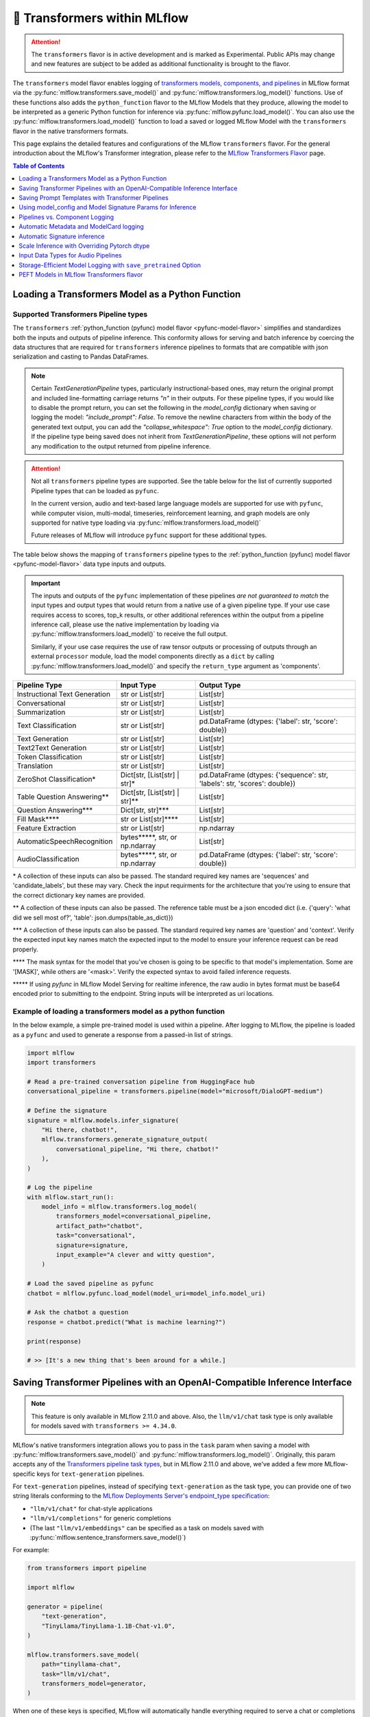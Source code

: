 🤗 Transformers within MLflow
=============================

.. attention::
    The ``transformers`` flavor is in active development and is marked as Experimental. Public APIs may change and new features are
    subject to be added as additional functionality is brought to the flavor.

The ``transformers`` model flavor enables logging of
`transformers models, components, and pipelines <https://huggingface.co/docs/transformers/index>`_ in MLflow format via
the :py:func:`mlflow.transformers.save_model()` and :py:func:`mlflow.transformers.log_model()` functions. Use of these
functions also adds the ``python_function`` flavor to the MLflow Models that they produce, allowing the model to be
interpreted as a generic Python function for inference via :py:func:`mlflow.pyfunc.load_model()`.
You can also use the :py:func:`mlflow.transformers.load_model()` function to load a saved or logged MLflow
Model with the ``transformers`` flavor in the native transformers formats.

This page explains the detailed features and configurations of the MLflow ``transformers`` flavor. For the general introduction about the MLflow's Transformer integration, please refer to the `MLflow Transformers Flavor <../index.html>`_ page.

.. contents:: Table of Contents
  :local:
  :depth: 1

Loading a Transformers Model as a Python Function
-------------------------------------------------

Supported Transformers Pipeline types
^^^^^^^^^^^^^^^^^^^^^^^^^^^^^^^^^^^^^

The ``transformers`` :ref:`python_function (pyfunc) model flavor <pyfunc-model-flavor>` simplifies
and standardizes both the inputs and outputs of pipeline inference. This conformity allows for serving
and batch inference by coercing the data structures that are required for ``transformers`` inference pipelines
to formats that are compatible with json serialization and casting to Pandas DataFrames.

.. note::
    Certain `TextGenerationPipeline` types, particularly instructional-based ones, may return the original
    prompt and included line-formatting carriage returns `"\n"` in their outputs. For these pipeline types,
    if you would like to disable the prompt return, you can set the following in the `model_config` dictionary when
    saving or logging the model: `"include_prompt": False`. To remove the newline characters from within the body
    of the generated text output, you can add the `"collapse_whitespace": True` option to the `model_config` dictionary.
    If the pipeline type being saved does not inherit from `TextGenerationPipeline`, these options will not perform
    any modification to the output returned from pipeline inference.

.. attention::
    Not all ``transformers`` pipeline types are supported. See the table below for the list of currently supported Pipeline
    types that can be loaded as ``pyfunc``.

    In the current version, audio and text-based large language
    models are supported for use with ``pyfunc``, while computer vision, multi-modal, timeseries,
    reinforcement learning, and graph models are only supported for native type loading via :py:func:`mlflow.transformers.load_model()`

    Future releases of MLflow will introduce ``pyfunc`` support for these additional types.

The table below shows the mapping of ``transformers`` pipeline types to the :ref:`python_function (pyfunc) model flavor <pyfunc-model-flavor>`
data type inputs and outputs.

.. important::
    The inputs and outputs of the ``pyfunc`` implementation of these pipelines *are not guaranteed to match* the input types and output types that would
    return from a native use of a given pipeline type. If your use case requires access to scores, top_k results, or other additional references within
    the output from a pipeline inference call, please use the native implementation by loading via :py:func:`mlflow.transformers.load_model()` to
    receive the full output.

    Similarly, if your use case requires the use of raw tensor outputs or processing of outputs through an external ``processor`` module, load the
    model components directly as a ``dict`` by calling :py:func:`mlflow.transformers.load_model()` and specify the ``return_type`` argument as 'components'.


================================= ============================== ==========================================================================
Pipeline Type                     Input Type                     Output Type
================================= ============================== ==========================================================================
Instructional Text Generation     str or List[str]               List[str]
Conversational                    str or List[str]               List[str]
Summarization                     str or List[str]               List[str]
Text Classification               str or List[str]               pd.DataFrame (dtypes: {'label': str, 'score': double})
Text Generation                   str or List[str]               List[str]
Text2Text Generation              str or List[str]               List[str]
Token Classification              str or List[str]               List[str]
Translation                       str or List[str]               List[str]
ZeroShot Classification*          Dict[str, [List[str] | str]*   pd.DataFrame (dtypes: {'sequence': str, 'labels': str, 'scores': double})
Table Question Answering**        Dict[str, [List[str] | str]**  List[str]
Question Answering***             Dict[str, str]***              List[str]
Fill Mask****                     str or List[str]****           List[str]
Feature Extraction                str or List[str]               np.ndarray
AutomaticSpeechRecognition        bytes*****, str, or np.ndarray List[str]
AudioClassification               bytes*****, str, or np.ndarray pd.DataFrame (dtypes: {'label': str, 'score': double})
================================= ============================== ==========================================================================

\* A collection of these inputs can also be passed. The standard required key names are 'sequences' and 'candidate_labels', but these may vary.
Check the input requirments for the architecture that you're using to ensure that the correct dictionary key names are provided.

\** A collection of these inputs can also be passed. The reference table must be a json encoded dict (i.e. {'query': 'what did we sell most of?', 'table': json.dumps(table_as_dict)})

\*** A collection of these inputs can also be passed. The standard required key names are 'question' and 'context'. Verify the expected input key names match the
expected input to the model to ensure your inference request can be read properly.

\**** The mask syntax for the model that you've chosen is going to be specific to that model's implementation. Some are '[MASK]', while others are '<mask>'. Verify the expected syntax to
avoid failed inference requests.

\***** If using `pyfunc` in MLflow Model Serving for realtime inference, the raw audio in bytes format must be base64 encoded prior to submitting to the endpoint. String inputs will be interpreted as uri locations.

Example of loading a transformers model as a python function
^^^^^^^^^^^^^^^^^^^^^^^^^^^^^^^^^^^^^^^^^^^^^^^^^^^^^^^^^^^^

In the below example, a simple pre-trained model is used within a pipeline. After logging to MLflow, the pipeline is
loaded as a ``pyfunc`` and used to generate a response from a passed-in list of strings.

.. code-block:: python

    import mlflow
    import transformers

    # Read a pre-trained conversation pipeline from HuggingFace hub
    conversational_pipeline = transformers.pipeline(model="microsoft/DialoGPT-medium")

    # Define the signature
    signature = mlflow.models.infer_signature(
        "Hi there, chatbot!",
        mlflow.transformers.generate_signature_output(
            conversational_pipeline, "Hi there, chatbot!"
        ),
    )

    # Log the pipeline
    with mlflow.start_run():
        model_info = mlflow.transformers.log_model(
            transformers_model=conversational_pipeline,
            artifact_path="chatbot",
            task="conversational",
            signature=signature,
            input_example="A clever and witty question",
        )

    # Load the saved pipeline as pyfunc
    chatbot = mlflow.pyfunc.load_model(model_uri=model_info.model_uri)

    # Ask the chatbot a question
    response = chatbot.predict("What is machine learning?")

    print(response)

    # >> [It's a new thing that's been around for a while.]


Saving Transformer Pipelines with an OpenAI-Compatible Inference Interface
--------------------------------------------------------------------------

.. note::

    This feature is only available in MLflow 2.11.0 and above. Also, the ``llm/v1/chat`` task type is only available for models saved with ``transformers >= 4.34.0``.


MLflow's native transformers integration allows you to pass in the ``task`` param when saving a model 
with :py:func:`mlflow.transformers.save_model()` and :py:func:`mlflow.transformers.log_model()`. Originally, this param 
accepts any of the `Transformers pipeline task types <https://huggingface.co/tasks>`_, but in MLflow 2.11.0
and above, we've added a few more MLflow-specific keys for ``text-generation`` pipelines.

For ``text-generation`` pipelines, instead of specifying ``text-generation`` as the task type, you can provide 
one of two string literals conforming to the `MLflow Deployments Server's endpoint_type specification <https://mlflow.org/docs/latest/llms/deployments/index.html#general-configuration-parameters>`_:

- ``"llm/v1/chat"`` for chat-style applications
- ``"llm/v1/completions"`` for generic completions
- (The last ``"llm/v1/embeddings"`` can be specified as a task on models saved with :py:func:`mlflow.sentence_transformers.save_model()`)

For example:

.. code-block:: python

    from transformers import pipeline

    import mlflow

    generator = pipeline(
        "text-generation",
        "TinyLlama/TinyLlama-1.1B-Chat-v1.0",
    )

    mlflow.transformers.save_model(
        path="tinyllama-chat",
        task="llm/v1/chat",
        transformers_model=generator,
    )

When one of these keys is specified, MLflow will automatically handle everything required to serve a chat
or completions model. This includes:

- Setting a chat/completions compatible signature on the model
- Performing data pre- and post-processing to ensure the inputs and outputs conform to 
  the `Chat/Completions API spec <https://mlflow.org/docs/latest/llms/deployments/index.html#chat>`_, 
  which is compatible with OpenAI's API spec.

Note that these modifications only apply when the model is loaded with :py:func:`mlflow.pyfunc.load_model()` (e.g. when 
serving the model with the ``mlflow models serve`` CLI tool). If you want to load just the base pipeline, you can
always do so via :py:func:`mlflow.transformers.load_model()`.

Check out the `notebook tutorial <../tutorials/conversational/pyfunc-chat-model.html>`_ to see this feature in action!



Saving Prompt Templates with Transformer Pipelines
--------------------------------------------------

.. note::

    This feature is only available in MLflow 2.10.0 and above.

MLflow supports specifying prompt templates for certain pipeline types:

- `feature-extraction <https://huggingface.co/transformers/main_classes/pipelines.html#transformers.FeatureExtractionPipeline>`_
- `fill-mask <https://huggingface.co/transformers/main_classes/pipelines.html#transformers.FillMaskPipeline>`_
- `summarization <https://huggingface.co/transformers/main_classes/pipelines.html#transformers.SummarizationPipeline>`_
- `text2text-generation <https://huggingface.co/transformers/main_classes/pipelines.html#transformers.Text2TextGenerationPipeline>`_
- `text-generation <https://huggingface.co/transformers/main_classes/pipelines.html#transformers.TextGenerationPipeline>`_

Prompt templates are strings that are used to format user inputs prior to ``pyfunc`` inference. To specify a prompt template,
use the ``prompt_template`` argument when calling :py:func:`mlflow.transformers.save_model()` or :py:func:`mlflow.transformers.log_model()`.
The prompt template must be a string with a single format placeholder, ``{prompt}``. 

For example:

.. code-block:: python

    import mlflow
    from transformers import pipeline

    # Initialize a pipeline. `distilgpt2` uses a "text-generation" pipeline
    generator = pipeline(model="distilgpt2")

    # Define a prompt template
    prompt_template = "Answer the following question: {prompt}"

    # Save the model
    mlflow.transformers.save_model(
        transformers_model=generator,
        path="path/to/model",
        prompt_template=prompt_template,
    )

When the model is then loaded with :py:func:`mlflow.pyfunc.load_model()`, the prompt
template will be used to format user inputs before passing them into the pipeline:

.. code-block:: python

    import mlflow

    # Load the model with pyfunc
    model = mlflow.pyfunc.load_model("path/to/model")

    # The prompt template will be used to format this input, so the
    # string that is passed to the text-generation pipeline will be:
    # "Answer the following question: What is MLflow?"
    model.predict("What is MLflow?")

.. note::

    ``text-generation`` pipelines with a prompt template will have the `return_full_text pipeline argument <https://huggingface.co/docs/huggingface_hub/main/en/package_reference/inference_client#huggingface_hub.inference._text_generation.TextGenerationParameters.return_full_text>`_
    set to ``False`` by default. This is to prevent the template from being shown to the users,
    which could potentially cause confusion as it was not part of their original input. To
    override this behaviour, either set ``return_full_text`` to ``True`` via ``params``, or by 
    including it in a ``model_config`` dict in ``log_model()``. See `this section <#using-model-config-and-model-signature-params-for-transformers-inference>`_ 
    for more details on how to do this.

For a more in-depth guide, check out the `Prompt Templating notebook <../tutorials/prompt-templating/prompt-templating.ipynb>`_!


Using model_config and Model Signature Params for Inference
-----------------------------------------------------------

For `transformers` inference, there are two ways to pass in additional arguments to the pipeline.

* Use ``model_config`` when saving/logging the model. Optionally, specify ``model_config`` when calling ``load_model``.
* Specify params at inference time when calling ``predict()``

Use ``model_config`` to control how the model is loaded and inference performed for all input samples. Configuration in
``model_config`` is not overridable at ``predict()`` time unless a ``ModelSignature`` is indicated with the same parameters.

Use ``ModelSignature`` with params schema, on the other hand, to allow downstream consumers to provide additional inference
params that may be needed to compute the predictions for their specific samples.

.. note::
    If both ``model_config`` and ``ModelSignature`` with parameters are saved when logging model, both of them
    will be used for inference. The default parameters in ``ModelSignature`` will override the params in ``model_config``.
    If extra ``params`` are provided at inference time, they take precedence over all params. We recommend using 
    ``model_config`` for those parameters needed to run the model in general for all the samples. Then, add 
    ``ModelSignature`` with parameters for those extra parameters that you want downstream consumers to indicated at
    per each of the samples.

* Using ``model_config``

.. code-block:: python

    import mlflow
    from mlflow.models import infer_signature
    from mlflow.transformers import generate_signature_output
    import transformers

    architecture = "mrm8488/t5-base-finetuned-common_gen"
    model = transformers.pipeline(
        task="text2text-generation",
        tokenizer=transformers.T5TokenizerFast.from_pretrained(architecture),
        model=transformers.T5ForConditionalGeneration.from_pretrained(architecture),
    )
    data = "pencil draw paper"

    # Infer the signature
    signature = infer_signature(
        data,
        generate_signature_output(model, data),
    )

    # Define an model_config
    model_config = {
        "num_beams": 5,
        "max_length": 30,
        "do_sample": True,
        "remove_invalid_values": True,
    }

    # Saving model_config with the model
    mlflow.transformers.save_model(
        model,
        path="text2text",
        model_config=model_config,
        signature=signature,
    )

    pyfunc_loaded = mlflow.pyfunc.load_model("text2text")
    # model_config will be applied
    result = pyfunc_loaded.predict(data)

    # overriding some inference configuration with diferent values
    pyfunc_loaded = mlflow.pyfunc.load_model(
        "text2text", model_config=dict(do_sample=False)
    )

.. note::
    Note that in the previous example, the user can't override the configuration ``do_sample``
    when calling ``predict``.

* Specifying params at inference time

.. code-block:: python

    import mlflow
    from mlflow.models import infer_signature
    from mlflow.transformers import generate_signature_output
    import transformers

    architecture = "mrm8488/t5-base-finetuned-common_gen"
    model = transformers.pipeline(
        task="text2text-generation",
        tokenizer=transformers.T5TokenizerFast.from_pretrained(architecture),
        model=transformers.T5ForConditionalGeneration.from_pretrained(architecture),
    )
    data = "pencil draw paper"

    # Define an model_config
    model_config = {
        "num_beams": 5,
        "remove_invalid_values": True,
    }

    # Define the inference parameters params
    inference_params = {
        "max_length": 30,
        "do_sample": True,
    }

    # Infer the signature including params
    signature_with_params = infer_signature(
        data,
        generate_signature_output(model, data),
        params=inference_params,
    )

    # Saving model with signature and model config
    mlflow.transformers.save_model(
        model,
        path="text2text",
        model_config=model_config,
        signature=signature_with_params,
    )

    pyfunc_loaded = mlflow.pyfunc.load_model("text2text")

    # Pass params at inference time
    params = {
        "max_length": 20,
        "do_sample": False,
    }

    # In this case we only override max_length and do_sample,
    # other params will use the default one saved on ModelSignature
    # or in the model configuration.
    # The final params used for prediction is as follows:
    # {
    #    "num_beams": 5,
    #    "max_length": 20,
    #    "do_sample": False,
    #    "remove_invalid_values": True,
    # }
    result = pyfunc_loaded.predict(data, params=params)


Pipelines vs. Component Logging
-------------------------------

The transformers flavor has two different primary mechanisms for saving and loading models: pipelines and components.

.. note::
    Saving transformers models with custom code (i.e. models that require ``trust_remote_code=True``) requires ``transformers >= 4.26.0``.

**Pipelines**

Pipelines, in the context of the Transformers library, are high-level objects that combine pre-trained models and tokenizers 
(as well as other components, depending on the task type) to perform a specific task. They abstract away much of the preprocessing 
and postprocessing work involved in using the models. 

For example, a text classification pipeline would handle the tokenization of text, passing the tokens through a model, and then interpret the logits to produce a human-readable classification.

When logging a pipeline with MLflow, you're essentially saving this high-level abstraction, which can be loaded and used directly 
for inference with minimal setup. This is ideal for end-to-end tasks where the preprocessing and postprocessing steps are standard 
for the task at hand.

**Components**

Components refer to the individual parts that can make up a pipeline, such as the model itself, the tokenizer, and any additional 
processors, extractors, or configuration needed for a specific task. Logging components with MLflow allows for more flexibility and 
customization. You can log individual components when your project needs to have more control over the preprocessing and postprocessing 
steps or when you need to access the individual components in a bespoke manner that diverges from how the pipeline abstraction would call them.

For example, you might log the components separately if you have a custom tokenizer or if you want to apply some special postprocessing 
to the model outputs. When loading the components, you can then reconstruct the pipeline with your custom components or use the components 
individually as needed.

.. note::
    MLflow by default uses a 500 MB `max_shard_size` to save the model object in :py:func:`mlflow.transformers.save_model()` or :py:func:`mlflow.transformers.log_model()` APIs. You can use the environment variable `MLFLOW_HUGGINGFACE_MODEL_MAX_SHARD_SIZE` to override the value.

.. note::
    For component-based logging, the only requirement that must be met in the submitted ``dict`` is that a model is provided. All other elements of the ``dict`` are optional.

Logging a components-based model
^^^^^^^^^^^^^^^^^^^^^^^^^^^^^^^^

The example below shows logging components of a ``transformers`` model via a dictionary mapping of specific named components. The names of the keys within the submitted dictionary
must be in the set: ``{"model", "tokenizer", "feature_extractor", "image_processor"}``. Processor type objects (some image processors, audio processors, and multi-modal processors)
must be saved explicitly with the ``processor`` argument in the :py:func:`mlflow.transformers.save_model()` or :py:func:`mlflow.transformers.log_model()` APIs.

After logging, the components are automatically inserted into the appropriate ``Pipeline`` type for the task being performed and are returned, ready for inference.

.. note::
    The components that are logged can be retrieved in their original structure (a dictionary) by setting the attribute ``return_type`` to "components" in the ``load_model()`` API.

.. attention::
    Not all model types are compatible with the pipeline API constructor via component elements. Incompatible models will raise an
    ``MLflowException`` error stating that the model is missing the `name_or_path` attribute. In
    the event that this occurs, please construct the model directly via the ``transformers.pipeline(<repo name>)`` API and save the pipeline object directly.

.. code-block:: python

    import mlflow
    import transformers

    task = "text-classification"
    architecture = "distilbert-base-uncased-finetuned-sst-2-english"
    model = transformers.AutoModelForSequenceClassification.from_pretrained(architecture)
    tokenizer = transformers.AutoTokenizer.from_pretrained(architecture)

    # Define the components of the model in a dictionary
    transformers_model = {"model": model, "tokenizer": tokenizer}

    # Log the model components
    with mlflow.start_run():
        model_info = mlflow.transformers.log_model(
            transformers_model=transformers_model,
            artifact_path="text_classifier",
            task=task,
        )

    # Load the components as a pipeline
    loaded_pipeline = mlflow.transformers.load_model(
        model_info.model_uri, return_type="pipeline"
    )

    print(type(loaded_pipeline).__name__)
    # >> TextClassificationPipeline

    loaded_pipeline(["MLflow is awesome!", "Transformers is a great library!"])

    # >> [{'label': 'POSITIVE', 'score': 0.9998478889465332},
    # >>  {'label': 'POSITIVE', 'score': 0.9998030066490173}]


Saving a pipeline and loading components
^^^^^^^^^^^^^^^^^^^^^^^^^^^^^^^^^^^^^^^^

Some use cases can benefit from the simplicity of defining a solution as a pipeline, but need the component-level access for performing a micro-services based deployment strategy
where pre / post-processing is performed on containers that do not house the model itself. For this paradigm, a pipeline can be loaded as its constituent parts, as shown below.

.. code-block:: python

    import transformers
    import mlflow

    translation_pipeline = transformers.pipeline(
        task="translation_en_to_fr",
        model=transformers.T5ForConditionalGeneration.from_pretrained("t5-small"),
        tokenizer=transformers.T5TokenizerFast.from_pretrained(
            "t5-small", model_max_length=100
        ),
    )

    with mlflow.start_run():
        model_info = mlflow.transformers.log_model(
            transformers_model=translation_pipeline,
            artifact_path="french_translator",
        )

    translation_components = mlflow.transformers.load_model(
        model_info.model_uri, return_type="components"
    )

    for key, value in translation_components.items():
        print(f"{key} -> {type(value).__name__}")

    # >> task -> str
    # >> model -> T5ForConditionalGeneration
    # >> tokenizer -> T5TokenizerFast

    response = translation_pipeline("MLflow is great!")

    print(response)

    # >> [{'translation_text': 'MLflow est formidable!'}]

    reconstructed_pipeline = transformers.pipeline(**translation_components)

    reconstructed_response = reconstructed_pipeline(
        "transformers makes using Deep Learning models easy and fun!"
    )

    print(reconstructed_response)

    # >> [{'translation_text': "Les transformateurs rendent l'utilisation de modèles Deep Learning facile et amusante!"}]



Automatic Metadata and ModelCard logging
----------------------------------------

In order to provide as much information as possible for saved models, the ``transformers`` flavor will automatically fetch the ``ModelCard`` for any model or pipeline that
is saved that has a stored card on the HuggingFace hub. This card will be logged as part of the model artifact, viewable at the same directory level as the ``MLmodel`` file and
the stored model object.

In addition to the ``ModelCard``, the components that comprise any Pipeline (or the individual components if saving a dictionary of named components) will have their source types
stored. The model type, pipeline type, task, and classes of any supplementary component (such as a ``Tokenizer`` or ``ImageProcessor``) will be stored in the ``MLmodel`` file as well.

In order to preserve any attached legal requirements to the usage of any  model that is hosted on the huggingface hub, a "best effort" attempt
is made when logging a transformers model to retrieve and persist any license information. A file will be generated (``LICENSE.txt``) within the root of
the model directory. Within this file you will either find a copy of a declared license, the name of a common license type that applies to the model's use (i.e., 'apache-2.0', 'mit'),
or, in the event that license information was never submitted to the huggingface hub when uploading a model repository, a link to the repository for you to use
in order to determine what restrictions exist regarding the use of the model.

.. note::
  Model license information was introduced in **MLflow 2.10.0**. Previous versions do not include license information for models.

Automatic Signature inference
-----------------------------

For pipelines that support ``pyfunc``, there are 3 means of attaching a model signature to the ``MLmodel`` file.

* Provide a model signature explicitly via setting a valid ``ModelSignature`` to the ``signature`` attribute. This can be generated via the helper utility :py:func:`mlflow.transformers.generate_signature_output()`

* Provide an ``input_example``. The signature will be inferred and validated that it matches the appropriate input type. The output type will be validated by performing inference automatically (if the model is a ``pyfunc`` supported type).

* Do nothing. The ``transformers`` flavor will automatically apply the appropriate general signature that the pipeline type supports (only for a single-entity; collections will not be inferred).


Scale Inference with Overriding Pytorch dtype
---------------------------------------------

A common configuration for lowering the total memory pressure for pytorch models within ``transformers`` pipelines is to modify the
processing data type. This is achieved through setting the ``torch_dtype`` argument when creating a ``Pipeline``.
For a full reference of these tunable arguments for configuration of pipelines, see the `training docs <https://huggingface.co/docs/transformers/v4.28.1/en/perf_train_gpu_one#floating-data-types>`_ .

.. note:: This feature does not exist in versions of ``transformers`` < 4.26.x

In order to apply these configurations to a saved or logged run, there are two options:

* Save a pipeline with the `torch_dtype` argument set to the encoding type of your choice.

Example:

.. code-block:: python

    import transformers
    import torch
    import mlflow

    task = "translation_en_to_fr"

    my_pipeline = transformers.pipeline(
        task=task,
        model=transformers.T5ForConditionalGeneration.from_pretrained("t5-small"),
        tokenizer=transformers.T5TokenizerFast.from_pretrained(
            "t5-small", model_max_length=100
        ),
        framework="pt",
    )

    with mlflow.start_run():
        model_info = mlflow.transformers.log_model(
            transformers_model=my_pipeline,
            artifact_path="my_pipeline",
            torch_dtype=torch.bfloat16,
        )

    # Illustrate that the torch data type is recorded in the flavor configuration
    print(model_info.flavors["transformers"])


Result:

.. code-block:: bash

    {'transformers_version': '4.28.1',
     'code': None,
     'task': 'translation_en_to_fr',
     'instance_type': 'TranslationPipeline',
     'source_model_name': 't5-small',
     'pipeline_model_type': 'T5ForConditionalGeneration',
     'framework': 'pt',
     'torch_dtype': 'torch.bfloat16',
     'tokenizer_type': 'T5TokenizerFast',
     'components': ['tokenizer'],
     'pipeline': 'pipeline'}


* Specify the `torch_dtype` argument when loading the model to override any values set during logging or saving.

Example:

.. code-block:: python

    import transformers
    import torch
    import mlflow

    task = "translation_en_to_fr"

    my_pipeline = transformers.pipeline(
        task=task,
        model=transformers.T5ForConditionalGeneration.from_pretrained("t5-small"),
        tokenizer=transformers.T5TokenizerFast.from_pretrained(
            "t5-small", model_max_length=100
        ),
        framework="pt",
    )

    with mlflow.start_run():
        model_info = mlflow.transformers.log_model(
            transformers_model=my_pipeline,
            artifact_path="my_pipeline",
            torch_dtype=torch.bfloat16,
        )

    loaded_pipeline = mlflow.transformers.load_model(
        model_info.model_uri, return_type="pipeline", torch_dtype=torch.float64
    )

    print(loaded_pipeline.torch_dtype)


Result:

.. code-block:: bash

    torch.float64


.. note:: Logging or saving a model in 'components' mode (using a dictionary to declare components) does not support setting the data type for a constructed pipeline.
    If you need to override the default behavior of how data is encoded, please save or log a `pipeline` object.

.. note:: Overriding the data type for a pipeline when loading as a :ref:`python_function (pyfunc) model flavor <pyfunc-model-flavor>` is not supported.
    The value set for ``torch_dtype`` during ``save_model()`` or ``log_model()`` will persist when loading as `pyfunc`.

Input Data Types for Audio Pipelines
------------------------------------

Note that passing raw data to an audio pipeline (raw bytes) requires two separate elements of the same effective library.
In order to use the bitrate transposition and conversion of the audio bytes data into numpy nd.array format, the library `ffmpeg` is required.
Installing this package directly from pypi (`pip install ffmpeg`) does not install the underlying `c` dll's that are required to make `ffmpeg` function.
Please consult with the documentation at `the ffmpeg website <https://ffmpeg.org/download.html>`_ for guidance on your given operating system.

The Audio Pipeline types, when loaded as a :ref:`python_function (pyfunc) model flavor <pyfunc-model-flavor>` have three input types available:

* ``str``

The string input type is meant for blob references (uri locations) that are accessible to the instance of the ``pyfunc`` model.
This input mode is useful when doing large batch processing of audio inference in Spark due to the inherent limitations of handling large ``bytes``
data in ``Spark`` ``DataFrames``. Ensure that you have ``ffmpeg`` installed in the environment that the ``pyfunc`` model is running in order
to use ``str`` input uri-based inference. If this package is not properly installed (both from ``pypi`` and from the ``ffmpeg`` binaries), an Exception
will be thrown at inference time.

.. warning:: If using a uri (`str`) as an input type for a `pyfunc` model that you are intending to host for realtime inference through the `MLflow Model Server`,
    you *must* specify a custom model signature when logging or saving the model.
    The default signature input value type of ``bytes`` will, in `MLflow Model serving`, force the conversion of the uri string to ``bytes``, which will cause an Exception
    to be thrown from the serving process stating that the soundfile is corrupt.

An example of specifying an appropriate uri-based input model signature for an audio model is shown below:

.. code-block:: python

    from mlflow.models import infer_signature
    from mlflow.transformers import generate_signature_output

    url = "https://www.mywebsite.com/sound/files/for/transcription/file111.mp3"
    signature = infer_signature(url, generate_signature_output(my_audio_pipeline, url))
    with mlflow.start_run():
        mlflow.transformers.log_model(
            transformers_model=my_audio_pipeline,
            artifact_path="my_transcriber",
            signature=signature,
        )


* ``bytes``

This is the default serialization format of audio files. It is the easiest format to utilize due to the fact that
Pipeline implementations will automatically convert the audio bitrate from the file with the use of ``ffmpeg`` (a required dependency if using this format) to the bitrate required by the underlying model within the `Pipeline`.
When using the ``pyfunc`` representation of the pipeline directly (not through serving), the sound file can be passed directly as ``bytes`` without any
modification. When used through serving, the ``bytes`` data *must be* base64 encoded.

* ``np.ndarray``

This input format requires that both the bitrate has been set prior to conversion to ``numpy.ndarray`` (i.e., through the use of a package like
``librosa`` or ``pydub``) and that the model has been saved with a signature that uses the ``np.ndarray`` format for the input.

.. note:: Audio models being used for serving that intend to utilize pre-formatted audio in ``np.ndarray`` format
    must have the model saved with a signature configuration that reflects this schema. Failure to do so will result in type casting errors due to the default signature for
    audio transformers pipelines being set as expecting ``binary`` (``bytes``) data. The serving endpoint cannot accept a union of types, so a particular model instance must choose one
    or the other as an allowed input type.

.. _transformers-save-pretrained-guide:

Storage-Efficient Model Logging with ``save_pretrained`` Option
---------------------------------------------------------------

.. warning::

    The ``save_pretrained`` argument is only available in MLflow 2.11.0 and above, and still in experimental stage. The API and behavior may change in future releases. Moreover, this feature is intended for advanced users who are familiar with Transformers and MLflow, understanding :ref:`the potential risks <caveats-of-save-pretrained>` of using this feature.

Avoiding Redundant Model Copy by Setting ``save_pretrained=False``
^^^^^^^^^^^^^^^^^^^^^^^^^^^^^^^^^^^^^^^^^^^^^^^^^^^^^^^^^^^^^^^^^^

Typically, when MLflow logs an ML model, it saves a copy of the model weight to the artifact store.
However, this is not optimal when you use a pretrained model from HuggingFace Hub and have no intention of fine-tuning or otherwise manipulating the model or its weights before logging it. For this very common case, copying the (typically very large) model weights is redundant while developing prompts, testing inference parameters, and otherwise is little more than an unnecessary waste of storage space.

To address this issue, MLflow 2.11.0 introduced a new argument ``save_pretrained`` in the :py:func:`mlflow.transformers.save_model()` and :py:func:`mlflow.transformers.log_model()` APIs. When with argument is set to ``False``, MLflow will forego saving the pretrained model weights, opting instead to store a reference to the underlying repository entry on the HuggingFace Hub; specifically, the  repository name and the unique commit hash of the model weights are stored when your components or pipeline are logged. When loading back such a *refernce-only* model, MLflow will check the repository name and commit hash from the saved metadata, and either download the model weight from the HuggingFace Hub or use the locally cached model from your HuggingFace local cache directory.

A good analogy for this feature is the comparison between a file *copy* and a *symlink* operation. The default behavior for the transformers flavor is to perform a copy, materializing the model weight files in your artifact store that is associated with the run that the model is logged to. By setting ``save_pretrained=False``, MLflow will log a link to the HuggingFace Hub repository, effectively building in symlink functionality to the run. This will save storage space and reduce the logging latency significantly, particularly for large models like LLMs.

.. note:

    By default, the ``save_pretrained`` argument is set to ``True`` and doesn't change the model saving behavior.

Example Usage
^^^^^^^^^^^^^

Here is the example of using ``save_pretrained`` argument for logging a model

.. code-block:: python

    import transformers

    pipeline = transformers.pipeline(
        task="text-generation", model="databricks/dolly-v2-7b", torch_dtype="torch.float16"
    )

    with mlflow.start_run():
        mlflow.transformers.log_model(
            transformers_model=pipeline,
            artifact_path="dolly",
            save_pretrained=False,
        )

In the above example, MLflow will not save a copy of the **Dolly-v2-7B** model's weights and will instead log the following metadata as a reference to the HuggingFace Hub model. This will save roughly 15GB of storage space and reduce the logging latency significantly as well for each run that you initiate during development.
```
source_model_name: "databricks/dolly-v2-7b"
source_model_revision: "d632f0c8b75b1ae5b26b250d25bfba4e99cb7c6f"
```

.. _caveats-of-save-pretrained:

Caveats of Reference-Only Models
^^^^^^^^^^^^^^^^^^^^^^^^^^^^^^^^

While the ``save_pretrained`` argument is useful for saving storage space and reducing logging latency, it has the following caveats to be aware of:

* **Change in Model Unavailability**: If you are using a model from other users' repository, the model may be deleted or become private in the HuggingFace Hub. In such cases, MLflow cannot load the model back. For production use cases, it is recommended to save the copy model weight to the artifact store prior to moving from development or staging to production for your model.

* **HuggingFace Hub Access**: Downloading a model from the HuggingFace Hub might be slow or unstable due to the network condition or the HuggingFace Hub service status. MLflow doesn't provide any retry mechanism or robust error handling for the model downloading. As such, you should not rely on this functionality for your final production-candidate run.

* **Limited Databricks Integration**: If you are using Databricks, be aware that the model saved with `save_pretrained=False` cannot be registered to the legacy `Workspace Model Registry <https://docs.databricks.com/en/machine-learning/manage-model-lifecycle/workspace-model-registry.html>`_. If you want to register the reference-only Transformer model, please use `Unity Catalog <https://docs.databricks.com/en/machine-learning/manage-model-lifecycle/index.html>`_ instead, or download the model weight in advance using :py:func:`mlflow.transformers.persist_pretrained_model()` API as described in the next section.

.. _persist-pretrained-guide:

Persist the Model Weight to the Existing Reference-Only Model
^^^^^^^^^^^^^^^^^^^^^^^^^^^^^^^^^^^^^^^^^^^^^^^^^^^^^^^^^^^^^

If you want to update the reference-only model to an instance that contains the model weight, you can use the :py:func:`mlflow.transformers.persist_pretrained_model()` API. This API will download the model weight from the HuggingFace Hub, save it to the artifact location, and update the metadata of the given reference-only model. After this operation, the model will be equivalent to the one saved with `save_pretrained=True` and be ready for the production use.

.. tip::

    The :py:func:`mlflow.transformers.persist_pretrained_model()` API **does NOT require re-logging a model** but efficiently update the existing model and metadata in-place.

.. code-block:: python

    import mlflow
    import transformers

    pipeline = transformers.pipeline(
        task="text-generation", model="databricks/dolly-v2-7b", torch_dtype="torch.float16"
    )

    # Save the reference-only Transformer model
    with mlflow.start_run():
        model_info = mlflow.transformers.log_model(
            transformers_model=pipeline,
            artifact_path="dolly",
            save_pretrained=False,
        )

    # Model weight is not saved to the artifact store
    assert not os.path.exists(model_info.artifact_path + "/model")

    # This will download the model weight from the HuggingFace Hub and save it
    # to the artifact location
    mlflow.transformers.persist_pretrained_model(model_info.model_uri)

    assert os.path.exists(model_info.artifact_path + "/model")


PEFT Models in MLflow Transformers flavor
-----------------------------------------

.. warning::


    The PEFT model is supported in MLflow 2.11.0 and above and is still in the experimental stage. The API and behavior may change in future releases. Moreover, the `PEFT <https://huggingface.co/docs/peft/en/index>`_ library is under active development, so not all features
    and adapter types might be supported in MLflow.

`PEFT <https://huggingface.co/docs/peft/en/index>`_ is a library developed by HuggingFace🤗, that provides various optimization methods for pretrained models available on the HuggingFace Hub. With PEFT, you can easily apply various optimization techniques like LoRA and QLoRA to reduce the cost of fine-tuning Transformers models.

For example, `LoRA (Low-Rank Adaptation) <https://huggingface.co/docs/peft/main/en/conceptual_guides/lora>`_ is a method that approximate the weight updates of fine-tuning process with two smaller matrices through low-rank decomposition. LoRA typically shrinks the number of parameters to train to only 0.01% ~ a few % of the full model fine-tuning (depending on the configuration), which significantly accelerates the fine-tuning process and reduces the memory footprint, such that you can even `train a Mistral/Llama2 7B model on a single Nvidia A10G GPU in an hour <../tutorials/fine-tuning/transformers-peft.html>`_.
By using PEFT, you can apply LoRA to your Transformers model with only a few lines of code:

.. code-block:: python

    from peft import LoraConfig, get_peft_model

    base_model = AutoModelForCausalLM.from_pretrained(...)
    lora_config = LoraConfig(...)
    peft_model = get_peft_model(base_model, lora_config)


In MLflow 2.11.0, we introduced support for tracking PEFT models in the MLflow Transformers flavor. You can log and load PEFT models using the same APIs as other Transformers models, such as :py:func:`mlflow.transformers.log_model()` and :py:func:`mlflow.transformers.load_model()`.

.. code-block:: python

    import mlflow
    from peft import LoraConfig, get_peft_model
    from transformers import AutoModelForCausalLM, AutoTokenizer

    model_id = "databricks/dolly-v2-7b"
    base_model = AutoModelForCausalLM.from_pretrained(model_id)
    tokenizer = AutoTokenizer.from_pretrained(model_id)

    peft_config = LoraConfig(...)
    peft_model = get_peft_model(base_model, peft_config)

    with mlflow.start_run():
        # Your training code here
        ...

        # Log the PEFT model
        model_info = mlflow.transformers.log_model(
            transformers_model={
                "model": peft_model,
                "tokenizer": tokenizer,
            },
            artifact_path="peft_model",
        )

    # Load the PEFT model
    loaded_model = mlflow.transformers.load_model(model_info.model_uri)

PEFT Models in MLflow Tutorial
^^^^^^^^^^^^^^^^^^^^^^^^^^^^^^
Check out the tutorial `Fine-Tuning Open-Source LLM using QLoRA with MLflow and PEFT <../tutorials/fine-tuning/transformers-peft.html>`_ for a more in-depth guide on how to use PEFT with MLflow,

Format of Saved PEFT Model
^^^^^^^^^^^^^^^^^^^^^^^^^^
When saving PEFT models, MLflow only saves the PEFT adapter and the configuration, but not the base model's weights. This is the same behavior as the Transformer's `save_pretrained() <https://huggingface.co/docs/transformers/v4.38.1/en/main_classes/model#transformers.PreTrainedModel.save_pretrained>`_ method and is highly efficient in terms of storage space and logging latency. One difference is that MLflow will also save the HuggingFace Hub repository name and version for the base model in the model metadata, so that it can load the same base model when loading the PEFT model. Concretely, the following artifacts are saved in MLflow for PEFT models:

* The PEFT adapter weight under the ``/peft`` directory.
* The PEFT configuration as a JSON file under the ``/peft`` directory.
* The HuggingFace Hub repository name and commit hash for the base model in the ``MLModel`` metadata file.

Limitations of PEFT Models in MLflow
^^^^^^^^^^^^^^^^^^^^^^^^^^^^^^^^^^^^
Since the model saving/loading behavior for PEFT models is similar to that of ``save_pretrained=False``, :ref:`the same caveats <caveats-of-save-pretrained>` apply to PEFT models. For example, the base model weight may be deleted or become private in the HuggingFace Hub, and PEFT models cannot be registered to the legacy Databricks Workspace Model Registry.

To save the base model weight for PEFT models, you can use the :py:func:`mlflow.transformers.persist_pretrained_model()` API. This will download the base model weight from the HuggingFace Hub and save it to the artifact location, updating the metadata of the given PEFT model. Please refer to :ref:`this section <persist-pretrained-guide>` for the detailed usage of this API.